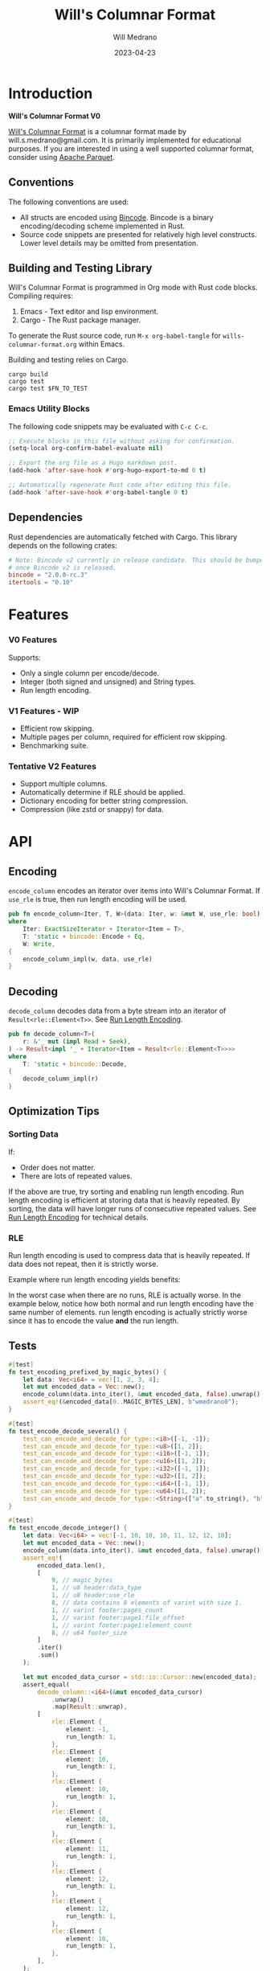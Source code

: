 :PROPERTIES:
:header-args: :comments link
:eval: (message "fuck")
:END:
#+title: Will's Columnar Format
#+author: Will Medrano
#+email: will.s.medrano@gmail.com
#+date: 2023-04-23

* Introduction
:PROPERTIES:
:CUSTOM_ID: Introduction-h6a696o03tj0
:END:

*Will's Columnar Format V0*

[[https://wmedrano.dev/literate-programs/wills-columnar-format][Will's Columnar Format]] is a columnar format made by will.s.medrano@gmail.com. It
is primarily implemented for educational purposes. If you are interested in
using a well supported columnar format, consider using [[https://parquet.apache.org/][Apache Parquet]].

** Conventions
:PROPERTIES:
:CUSTOM_ID: IntroductionConventions-gbb696o03tj0
:END:

The following conventions are used:
- All structs are encoded using [[https://github.com/bincode-org/bincode][Bincode]]. Bincode is a binary
  encoding/decoding scheme implemented in Rust.
- Source code snippets are presented for relatively high level constructs. Lower
  level details may be omitted from presentation.

** Building and Testing Library
:PROPERTIES:
:CUSTOM_ID: IntroductionBuildingandTestingLibrary-r0c696o03tj0
:END:

Will's Columnar Format is programmed in Org mode with Rust code
blocks. Compiling requires:

1. Emacs - Text editor and lisp environment.
2. Cargo - The Rust package manager.

To generate the Rust source code, run ~M-x org-babel-tangle~ for
=wills-columnar-format.org= within Emacs.

Building and testing relies on Cargo.

#+begin_src shell
  cargo build
  cargo test
  cargo test $FN_TO_TEST
#+end_src

*** Emacs Utility Blocks
:PROPERTIES:
:CUSTOM_ID: IntroductionBuildingandTestingLibraryEmacsUtilityBlocks-l6zkn7714tj0
:END:

The following code snippets may be evaluated with =C-c C-c=.

#+begin_src emacs-lisp :results silent
  ;; Execute blocks in this file without asking for confirmation.
  (setq-local org-confirm-babel-evaluate nil)
#+end_src

#+begin_src emacs-lisp :results silent
  ;; Export the org file as a Hugo markdown post.
  (add-hook 'after-save-hook #'org-hugo-export-to-md 0 t)
#+end_src

#+begin_src emacs-lisp :results silent
  ;; Automatically regenerate Rust code after editing this file.
  (add-hook 'after-save-hook #'org-babel-tangle 0 t)
#+end_src

** Dependencies
:PROPERTIES:
:CUSTOM_ID: IntroductionCargotoml-cqc696o03tj0
:END:

Rust dependencies are automatically fetched with Cargo. This library depends on
the following crates:

#+begin_src toml :tangle Cargo.toml :exports none
  [package]
  name = "columnar-format"
  version = "0.1.0"
  edition = "2021"
  # See more keys and their definitions at https://doc.rust-lang.org/cargo/reference/manifest.html
  [dependencies]
#+end_src

#+begin_src toml :tangle Cargo.toml
  # Note: Bincode v2 currently in release candidate. This should be bumped to 2.0
  # once Bincode v2 is released.
  bincode = "2.0.0-rc.3"
  itertools = "0.10"
#+end_src

#+begin_src rust :tangle src/lib.rs :exports none
  pub mod rle;

  #[cfg(test)]
  mod test_bincode;
  #[cfg(test)]
  mod test_lib;
  #[cfg(test)]
  mod test_rle;

  use bincode::{Decode, Encode};
  use std::{
      any::TypeId,
      io::{Read, Seek, Write},
  };

  type Error = Box<dyn std::error::Error>;
  type Result<T> = std::result::Result<T, Error>;
#+end_src

#+begin_src rust :tangle src/rle.rs :exports none
  use crate::Result;
  use bincode::{Decode, Encode};
  use itertools::Itertools;
  use std::io::Read;

  #[derive(Clone, Debug, PartialEq)]
  enum RleDecodeErr {
      NotEnoughElementsInReader {
          expected_total: usize,
          actual_total: usize,
      },
  }

  impl std::error::Error for RleDecodeErr {}

  impl std::fmt::Display for RleDecodeErr {
      fn fmt(&self, f: &mut std::fmt::Formatter<'_>) -> std::fmt::Result {
          match self {
              RleDecodeErr::NotEnoughElementsInReader {
                  expected_total,
                  actual_total,
              } => write!(
                  f,
                  "expected at least {} elements but only found {}",
                  expected_total, actual_total,
              ),
          }
      }
  }
#+end_src

#+begin_src rust :tangle src/test_bincode.rs :exports none
  use crate::rle;
#+end_src

#+begin_src rust :tangle src/test_lib.rs :exports none
  use super::*;
  use itertools::assert_equal;
#+end_src

#+begin_src rust :tangle src/test_rle.rs :exports none
  use crate::rle::*;
  use itertools::assert_equal;
#+end_src

* Features
:PROPERTIES:
:CUSTOM_ID: Features-0ed696o03tj0
:END:

*** V0 Features
:PROPERTIES:
:CUSTOM_ID: FeaturesV0Features-81e696o03tj0
:END:

Supports:
- Only a single column per encode/decode.
- Integer (both signed and unsigned) and String types.
- Run length encoding.

*** V1 Features - WIP
:PROPERTIES:
:CUSTOM_ID: FeaturesV1FeaturesWIP-6uaickf05tj0
:END:

- Efficient row skipping.
- Multiple pages per column, required for efficient row skipping.
- Benchmarking suite.

*** Tentative V2 Features
:PROPERTIES:
:CUSTOM_ID: FeaturesTentativeV1Features-ppe696o03tj0
:END:

- Support multiple columns.
- Automatically determine if RLE should be applied.
- Dictionary encoding for better string compression.
- Compression (like zstd or snappy) for data.

* API
:PROPERTIES:
:CUSTOM_ID: API-6ef696o03tj0
:END:

** Encoding
:PROPERTIES:
:CUSTOM_ID: APIEncoding-w0g696o03tj0
:END:

~encode_column~ encodes an iterator over items into Will's Columnar Format. If
~use_rle~ is true, then run length encoding will be used.

#+begin_src rust :tangle src/lib.rs
  pub fn encode_column<Iter, T, W>(data: Iter, w: &mut W, use_rle: bool) -> Result<()>
  where
      Iter: ExactSizeIterator + Iterator<Item = T>,
      T: 'static + bincode::Encode + Eq,
      W: Write,
  {
      encode_column_impl(w, data, use_rle)
  }
#+end_src

** Decoding
:PROPERTIES:
:CUSTOM_ID: APIDecoding-npg696o03tj0
:END:

~decode_column~ decodes data from a byte stream into an iterator of
~Result<rle::Element<T>>~. See [[id:DataEncodingRunLengthEncoding-0vm696o03tj0][Run Length Encoding]].

#+begin_src rust :tangle src/lib.rs
  pub fn decode_column<T>(
      r: &'_ mut (impl Read + Seek),
  ) -> Result<impl '_ + Iterator<Item = Result<rle::Element<T>>>>
  where
      T: 'static + bincode::Decode,
  {
      decode_column_impl(r)
  }
#+end_src

** Optimization Tips
:PROPERTIES:
:CUSTOM_ID: OptimizationTips-45i696o03tj0
:END:

*** Sorting Data
:PROPERTIES:
:CUSTOM_ID: OptimizationTipsSortingData-rsi696o03tj0
:END:

If:
- Order does not matter.
- There are lots of repeated values.

If the above are true, try sorting and enabling run length encoding. Run length
encoding is efficient at storing data that is heavily repeated. By sorting, the
data will have longer runs of consecutive repeated values. See [[id:DataEncodingRunLengthEncoding-0vm696o03tj0][Run Length
Encoding]] for technical details.

*** RLE
:PROPERTIES:
:CUSTOM_ID: APIOptimizationTipsRLE-0w1ln7714tj0
:END:

Run length encoding is used to compress data that is heavily repeated. If data
does not repeat, then it is strictly worse.

Example where run length encoding yields benefits:

#+begin_src dot :file rle-good-example.png :cache yes :exports results
  digraph RleGoodExample {
      bgcolor="transparent";
      node[colorscheme=paired10, fillcolor=1, color=black, style=filled, shape=record, fontname="fira code"];
      rankdir=LR;
      norle[label="a|a|a|a|a|b|b|b|a|a"];
      rle[label="(a, 4)|(b, 3)|(a, 2)"];
      norle -> rle[label="Run Length\nEncode"];
  }
#+end_src

#+RESULTS[67b646d28cb3764f466cfea308f3fd091ee1b05f]:
[[file:rle-good-example.png]]

In the worst case when there are no runs, RLE is actually worse. In the example
below, notice how both normal and run length encoding have the same number of
elements. run length encoding is actually strictly worse since it has to encode
the value *and* the run length.

#+begin_src dot :file rle-bad-example.png :cache yes :exports results
  digraph RleBadExample {
      bgcolor="transparent";
      node[colorscheme=paired10, fillcolor=1, color=black, style=filled, shape=record, fontname="fira code"];
      rankdir=LR;
      norle[label="a|b|a|b|a|b|a|b|a|b"];
      rle[label="(a, 1)|(b, 1)|(a, 1)|(b, 1)|(a, 1)|(b, 1)|(a, 1)|(b, 1)|(a, 1)|(b, 1)"];
      norle -> rle[label="Run Length\nEncode"];
  }
#+end_src

#+RESULTS[d463d4e039b0cf7aa4647ff8b1f4781306ce0f5e]:
[[file:rle-bad-example.png]]

** Tests
:PROPERTIES:
:CUSTOM_ID: APITests-vfh696o03tj0
:END:

#+begin_src rust :tangle src/test_lib.rs
  #[test]
  fn test_encoding_prefixed_by_magic_bytes() {
      let data: Vec<i64> = vec![1, 2, 3, 4];
      let mut encoded_data = Vec::new();
      encode_column(data.into_iter(), &mut encoded_data, false).unwrap();
      assert_eq!(&encoded_data[0..MAGIC_BYTES_LEN], b"wmedrano0");
  }
#+end_src

#+begin_src rust :tangle src/test_lib.rs :exports none
  fn test_can_encode_and_decode_for_type<T>(elements: [T; 2])
  where
      T: 'static + Clone + Encode + Decode + Eq + std::fmt::Debug,
  {
      let data: Vec<T> = elements.to_vec();
      let mut encoded_data = Vec::new();
      encode_column(data.into_iter(), &mut encoded_data, false).unwrap();
      assert_eq!(&encoded_data[0..9], b"wmedrano0");
      let mut encoded_data_cursor = std::io::Cursor::new(encoded_data);
      assert_equal(
          decode_column::<T>(&mut encoded_data_cursor)
              .unwrap()
              .map(Result::unwrap),
          [
              rle::Element {
                  element: elements[0].clone(),
                  run_length: 1,
              },
              rle::Element {
                  element: elements[1].clone(),
                  run_length: 1,
              },
          ],
      );
  }
#+end_src

#+begin_src rust :tangle src/test_lib.rs
  #[test]
  fn test_encode_decode_several() {
      test_can_encode_and_decode_for_type::<i8>([-1, -1]);
      test_can_encode_and_decode_for_type::<u8>([1, 2]);
      test_can_encode_and_decode_for_type::<i16>([-1, 1]);
      test_can_encode_and_decode_for_type::<u16>([1, 2]);
      test_can_encode_and_decode_for_type::<i32>([-1, 1]);
      test_can_encode_and_decode_for_type::<u32>([1, 2]);
      test_can_encode_and_decode_for_type::<i64>([-1, 1]);
      test_can_encode_and_decode_for_type::<u64>([1, 2]);
      test_can_encode_and_decode_for_type::<String>(["a".to_string(), "b".to_string()]);
  }
#+end_src

#+begin_src rust :tangle src/test_lib.rs
  #[test]
  fn test_encode_decode_integer() {
      let data: Vec<i64> = vec![-1, 10, 10, 10, 11, 12, 12, 10];
      let mut encoded_data = Vec::new();
      encode_column(data.into_iter(), &mut encoded_data, false).unwrap();
      assert_eq!(
          encoded_data.len(),
          [
              9, // magic_bytes
              1, // u8 header:data_type
              1, // u8 header:use_rle
              8, // data contains 8 elements of varint with size 1.
              1, // varint footer:pages_count
              1, // varint footer:page1:file_offset
              1, // varint footer:page1:element_count
              8, // u64 footer_size
          ]
          .iter()
          .sum()
      );

      let mut encoded_data_cursor = std::io::Cursor::new(encoded_data);
      assert_equal(
          decode_column::<i64>(&mut encoded_data_cursor)
              .unwrap()
              .map(Result::unwrap),
          [
              rle::Element {
                  element: -1,
                  run_length: 1,
              },
              rle::Element {
                  element: 10,
                  run_length: 1,
              },
              rle::Element {
                  element: 10,
                  run_length: 1,
              },
              rle::Element {
                  element: 10,
                  run_length: 1,
              },
              rle::Element {
                  element: 11,
                  run_length: 1,
              },
              rle::Element {
                  element: 12,
                  run_length: 1,
              },
              rle::Element {
                  element: 12,
                  run_length: 1,
              },
              rle::Element {
                  element: 10,
                  run_length: 1,
              },
          ],
      );
  }
#+end_src

#+begin_src rust :tangle src/test_lib.rs
  #[test]
  fn test_encode_decode_string() {
      let data: Vec<&'static str> = vec!["foo", "foo", "foo", "bar", "baz", "foo"];
      let mut encoded_data = Vec::new();
      encode_column(data.into_iter(), &mut encoded_data, false).unwrap();
      assert_eq!(
          encoded_data.len(),
          [
              9,  // magic_bytes
              1,  // u8 header:data_type
              1,  // u8 header:use_rle
              24, // data contains 6 elements of varint with size 4.
              1,  // varint footer:pages_count
              1,  // varint footer:page1:file_offset
              1,  // varint footer:page1:element_count
              8,  // u64 footer_size
          ]
          .iter()
          .sum()
      );

      let mut encoded_data_cursor = std::io::Cursor::new(encoded_data);
      assert_equal(
          decode_column::<String>(&mut encoded_data_cursor)
              .unwrap()
              .map(Result::unwrap),
          [
              rle::Element {
                  element: "foo".to_string(),
                  run_length: 1,
              },
              rle::Element {
                  element: "foo".to_string(),
                  run_length: 1,
              },
              rle::Element {
                  element: "foo".to_string(),
                  run_length: 1,
              },
              rle::Element {
                  element: "bar".to_string(),
                  run_length: 1,
              },
              rle::Element {
                  element: "baz".to_string(),
                  run_length: 1,
              },
              rle::Element {
                  element: "foo".to_string(),
                  run_length: 1,
              },
          ],
      );
  }
#+end_src

#+begin_src rust :tangle src/test_lib.rs
  #[test]
  fn test_encode_decode_string_with_rle() {
      let data = ["foo", "foo", "foo", "bar", "baz", "foo"];
      let mut encoded_data = Vec::new();
      encode_column(data.into_iter(), &mut encoded_data, true).unwrap();
      assert_eq!(
          encoded_data.len(),
          [
              9, // magic_bytes
              1, // u8 header:data_type
              1, // u8 header:use_rle
              4, // page1:element1:rle_element string "foo" of encoding size 4.
              1, // page1:element1:rle_run_length varint of size 1.
              4, // page1:element2:rle_element string "bar" of encoding size 4.
              1, // page1:element2:rle_run_length varint of size 1.
              4, // page1:element3:rle_element string "baz" of encoding size 4.
              1, // page1:element3:rle_run_length varint of size 1.
              4, // page1:element3:rle_element string "foo" of encoding size 4.
              1, // page1:element3:rle_run_length varint of size 1.
              1, // varint footer:pages_count
              1, // varint footer:page_1:file_offset
              1, // varint footer:page_1:element_count
              8, // u64 footer_size
          ]
          .iter()
          .sum()
      );

      let mut encoded_data_cursor = std::io::Cursor::new(encoded_data);
      assert_equal(
          decode_column::<String>(&mut encoded_data_cursor)
              .unwrap()
              .map(Result::unwrap),
          [
              rle::Element {
                  element: "foo".to_string(),
                  run_length: 3,
              },
              rle::Element {
                  element: "bar".to_string(),
                  run_length: 1,
              },
              rle::Element {
                  element: "baz".to_string(),
                  run_length: 1,
              },
              rle::Element {
                  element: "foo".to_string(),
                  run_length: 1,
              },
          ],
      );
  }
#+end_src

* Format Specification
:PROPERTIES:
:CUSTOM_ID: FormatSpecification-zfj696o03tj0
:END:

** Format Overview
:PROPERTIES:
:CUSTOM_ID: FormatSpecificationFormatOverview-j3k696o03tj0
:END:

#+begin_src dot :file format-diagram.png :cache yes :exports results
  digraph FormatOverview {
      bgcolor="transparent";
      node[colorscheme=blues3, fillcolor=1, color=black, style=filled, shape=record, fontname="fira code"];
      rankdir="LR";
      overview[label="[u8x9]:magic_bytes|bincode:header|custom:pages|bincode:footer|u64_little_endian:footer_size"];
  }
#+end_src

#+RESULTS[3e65a3e79abae2778d8dc8f9338bf18001415060]:
[[file:format-diagram.png]]

#+begin_src rust :tangle src/lib.rs
  fn encode_column_impl<T>(
      w: &mut impl Write,
      data: impl ExactSizeIterator + Iterator<Item = T>,
      use_rle: bool,
  ) -> Result<()>
  where
      T: 'static + bincode::Encode + Eq,
  {
      let elements = data.len();
      let mut file_offset = w.write(MAGIC_BYTES)?;
      file_offset += bincode::encode_into_std_write(
          Header {
              data_type: DataType::from_type::<T>().unwrap(),
              use_rle,
          },
          w,
          BINCODE_DATA_CONFIG,
      )?;
      // TODO: Use multiple pages instead of writing to a single page.
      let encoded_data = if use_rle {
          let rle_data /*: impl Iterator<Item=rle::Element<T>>*/ = rle::encode_iter(data);
          encode_elements_as_bincode(rle_data)?
      } else {
          encode_elements_as_bincode(data)?
      };
      file_offset += w.write(encoded_data.as_slice())?;
      let page_offset = file_offset;
      let footer_size = bincode::encode_into_std_write(
          Footer {
              pages: vec![PageInfo {
                  file_offset: page_offset as i64,
                  element_count: elements,
              }],
          },
          w,
          BINCODE_DATA_CONFIG,
      )? as u64;
      w.write(&footer_size.to_le_bytes())?;
      Ok(())
  }
#+end_src

#+begin_src rust :tangle src/lib.rs :exports none
  const BINCODE_DATA_CONFIG: bincode::config::Configuration = bincode::config::standard();

  fn decode_column_impl<T: 'static + bincode::Decode>(
      r: impl Read + Seek,
  ) -> Result<impl Iterator<Item = Result<rle::Element<T>>>> {
      let mut r = r;
      let mut magic_string = [0u8; MAGIC_BYTES_LEN];
      r.read_exact(&mut magic_string)?;
      assert_eq!(
          &magic_string, MAGIC_BYTES,
          "Expected magic string {:?}.",
          MAGIC_BYTES
      );
      let header = Header::decode(&mut r);
      let data_start = r.stream_position()?;
      assert!(
          header.data_type.is_supported::<T>(),
          "Format of expected type {:?} does not support {:?}.",
          header.data_type,
          std::any::type_name::<T>(),
      );
      r.seek(std::io::SeekFrom::End(-8))?;
      let footer_length_bytes = bincode::decode_from_std_read(&mut r, BINCODE_DATA_CONFIG)?;
      let footer_length = u64::from_le_bytes(footer_length_bytes);
      r.seek(std::io::SeekFrom::End(-8 - footer_length as i64))?;
      let footer: Footer = bincode::decode_from_std_read(&mut r, BINCODE_DATA_CONFIG)?;
      r.seek(std::io::SeekFrom::Start(data_start))?;

      let mut iter_pages = footer.pages.into_iter().peekable();
      let iter = std::iter::from_fn(move || -> Option<Result<rle::Element<T>>> {
          // TODO: Verify
          while iter_pages.next_if(|p| p.element_count == 0).is_some() {}
          let page = iter_pages.peek_mut()?;
          let rle_element_or_err = if header.use_rle {
              bincode::decode_from_std_read(&mut r, BINCODE_DATA_CONFIG)
          } else {
              bincode::decode_from_std_read(&mut r, BINCODE_DATA_CONFIG).map(rle::Element::single)
          };
          if let Ok(e) = &rle_element_or_err {
              page.element_count -= e.run_length as usize;
          }
          Some(rle_element_or_err.map_err(std::convert::Into::into))
      });
      Ok(iter)
  }
#+end_src

** Magic Bytes
:PROPERTIES:
:CUSTOM_ID: FormatSpecificationMagicBytes-iyl7tna13tj0
:END:

The magic bytes are 9 bytes long with the contents being "wmedrano0".

#+begin_src dot :file format-diagram-magicbytes.png :cache yes :exports results
  digraph MagicBytes {
      bgcolor="transparent";
      node[colorscheme=blues3, fillcolor=1, color=black, style=filled, shape=record, fontname="fira code"];
      rankdir="LR";
      overview[label="<magicbytes>[u8x9]:magic_Bytes|bincode:header|custom:pages|bincode:footer|u64:footer_size"];
      magicbytes[label="w|m|e|d|r|a|n|o|0", colorscheme=reds3, fillcolor=1];
      overview:magicbytes->magicbytes;
  }
#+end_src

#+RESULTS[5c49225846057d654f0f6c08fa97465ea7695db1]:
[[file:format-diagram-header.png]]

#+begin_src rust :tangle src/lib.rs
  const MAGIC_BYTES: &[u8; MAGIC_BYTES_LEN] = b"wmedrano0";
  const MAGIC_BYTES_LEN: usize = 9;
#+end_src

** File Header
:PROPERTIES:
:CUSTOM_ID: FormatSpecificationHeader-3tk696o03tj0
:END:

The header contains a Bincode encoded struct.

#+begin_src dot :file format-diagram-header.png :cache yes :exports results
  digraph Header {
      bgcolor="transparent";
      node[colorscheme=blues3, fillcolor=1, color=black, style=filled, shape=record, fontname="fira code"];
      rankdir="LR";
      overview[label="[u8x9]:magic_Bytes|<header>bincode:header|custom:pages|bincode:footer|u64:footer_size"];
      header[label="u8:data_type|u8:use_rle", colorscheme=reds3];
      overview:header -> header;
  }
#+end_src

#+RESULTS[f1f5b00420f73b5ab88bbb52aa7faec66297c698]:
[[file:format-diagram-header.png]]

#+begin_src rust :exports none :tangle src/lib.rs
  impl DataType {
      const ALL_DATA_TYPE: [DataType; 2] = [DataType::Integer, DataType::String];

      fn from_type<T: 'static>() -> Option<DataType> {
          DataType::ALL_DATA_TYPE
              .into_iter()
              .find(|dt| dt.is_supported::<T>())
      }

      fn is_supported<T: 'static>(&self) -> bool {
          let type_id = TypeId::of::<T>();
          match self {
              DataType::Integer => [
                  TypeId::of::<i8>(),
                  TypeId::of::<u8>(),
                  TypeId::of::<i16>(),
                  TypeId::of::<u16>(),
                  TypeId::of::<i32>(),
                  TypeId::of::<u32>(),
                  TypeId::of::<i64>(),
                  TypeId::of::<u64>(),
              ]
              .contains(&type_id),
              DataType::String => {
                  [TypeId::of::<String>(), TypeId::of::<&'static str>()].contains(&type_id)
              }
          }
      }
  }

  impl Header {
      fn decode(r: &mut impl std::io::Read) -> Self {
          bincode::decode_from_std_read(r, BINCODE_DATA_CONFIG).unwrap()
      }
  }
#+end_src

#+begin_src rust :tangle src/lib.rs
  #[derive(Encode, Decode, PartialEq, Eq, Copy, Clone, Debug)]
  pub struct Header {
      pub data_type: DataType,
      pub use_rle: bool,
  }

  #[derive(Encode, Decode, PartialEq, Eq, Copy, Clone, Debug)]
  pub enum DataType {
      Integer = 0,
      String = 1,
  }
#+end_src

** Pages
:PROPERTIES:
:CUSTOM_ID: FormatSpecificationPages-b9u4ccg05tj0
:END:

Pages contain actual data for the column. Each page encodes elements using
Bincode. The number of elements within the page are stored in the footer.

#+begin_src dot :file format-diagram-pages.png :cache yes :exports results
  digraph Pages {
      bgcolor="transparent";
      node[colorscheme=blues3, fillcolor=1, color=black, style=filled, shape=record, fontname="fira code"];
      rankdir="LR";
      overview[label="[u8x9]:magic_Bytes|bincode:header|<pages>custom:pages|bincode:footer|u64:footer_size"];
      overview:pages -> pages;
      pages[label="page 1|page 2|<page_3>page ...|page n", colorscheme=reds3, fillcolor=2];
      pages:page_3 -> page:element_3;
      page[label="bincode(element_1)|bincode(element_2)|<element_3>...|bincode(element_3)", colorscheme=reds3];
  }
#+end_src

#+RESULTS[3ba2a502fbba14ae59dbf3f90180e7f7e13d14b6]:
[[file:format-diagram-pages.png]]

** File Footer
:PROPERTIES:
:CUSTOM_ID: FormatSpecificationFileFooter-nn404df05tj0
:END:

The footer contains information about the pages. The main details are:

- =file_offset= - Where the page starts relative to position 0 in the file.
- =element_count= - The number of elements stored within the page. This is the
  sum of all the run_lengths for run length encoded columns. For example, the
  string ~"foo"~ repeated 10 times will count as 10 elements.

#+begin_src dot :file format-diagram-footer.png :cache yes :exports results
  digraph Footer {
      bgcolor="transparent";
      node[colorscheme=blues3, fillcolor=1, color=black, style=filled, shape=record, fontname="fira code"];
      rankdir="LR";
      overview[label="[u8x9]:magic_Bytes|bincode:header|<pages>custom:pages|<footer>bincode:footer|u64:footer_size"];
      footer[label="varint:pages_count|page_info_1|<page_info_2>page_info_2|...|page_info_n"];
      page_info[label="varint:file_offset|varint:element_count"];
      overview:footer -> footer;
      footer:page_info_2 -> page_info;
  }
#+end_src

#+RESULTS[e04d7b7701672963ef29b2a144dad122a206e62e]:
[[file:format-diagram-footer.png]]

#+begin_src rust :tangle src/lib.rs
  #[derive(Encode, Decode, PartialEq, Eq, Clone, Debug)]
  pub struct Footer {
      pub pages: Vec<PageInfo>,
  }

  #[derive(Encode, Decode, PartialEq, Eq, Copy, Clone, Debug)]
  pub struct PageInfo {
      pub file_offset: i64,
      pub element_count: usize,
  }
#+end_src

* Data Encoding
:PROPERTIES:
:CUSTOM_ID: DataEncoding-sgl696o03tj0
:END:

** Basic Encoding
:PROPERTIES:
:CUSTOM_ID: DataEncodingBasicEncoding-e4m696o03tj0
:END:

The data consists of a sequence of encoded data. Encoding happens using the Rust
[[https:github.com/bincode-org/bincode][Bincode]] package to encode/decode each data element.

#+begin_src dot :file basic-encoding.png :exports results
  digraph {
      bgcolor="transparent";
      node[colorscheme=paired10, fillcolor=1, color=black, style=filled, shape=record, fontname="fira code"];
      rankdir=LR;
      data[label="bincode(element_1)|bincode(element_2)|...|bincode(element_n)"];
  }
#+end_src

#+RESULTS:
[[file:basic-encoding.png]]

#+begin_src rust :tangle src/lib.rs
  fn encode_elements_as_bincode<T: 'static + bincode::Encode>(
      data: impl Iterator<Item = T>,
  ) -> Result<Vec<u8>> {
      let mut encoded = Vec::new();
      for element in data {
          bincode::encode_into_std_write(element, &mut encoded, BINCODE_DATA_CONFIG)?;
      }
      Ok(encoded)
  }
#+end_src

*** Tests
:PROPERTIES:
:CUSTOM_ID: DataEncodingBasicEncodingTests-sfz7wx714tj0
:END:
#+begin_src rust :tangle src/test_bincode.rs :exports none
  fn encoded_size<T: bincode::Encode>(element: T) -> usize {
      bincode::encode_to_vec(element, bincode::config::standard())
          .unwrap()
          .len()
  }
#+end_src

#+begin_src rust :tangle src/test_bincode.rs
  #[test]
  fn test_encoding_size() {
      // Small numbers are encoded efficiently.
      assert_eq!(encoded_size(1u8), 1);
      assert_eq!(encoded_size(-1i8), 1);
      assert_eq!(encoded_size(1u64), 1);
      assert_eq!(encoded_size(-1i64), 1);

      // Larger numbers use more bytes with varint encoding. This does not apply
      // to u8 and i8 which do not use varint.
      assert_eq!(encoded_size(255u16), 3);
      assert_eq!(encoded_size(255u8), 1);
      assert_eq!(encoded_size(127i8), 1);
      assert_eq!(encoded_size(-128i8), 1);

      // Derived types (like Structs and Tuples) take up as much space as their subcomponents.
      assert_eq!(encoded_size(1u64), 1);
      assert_eq!(encoded_size(25564), 3);
      assert_eq!(encoded_size((1u64, 255u64)), 4);
      assert_eq!(
          encoded_size(rle::Element {
              element: 1u64,
              run_length: 255
          }),
          4
      );

      // Strings take up string_length + 1.
      assert_eq!(encoded_size("string"), 7);
      assert_eq!(encoded_size(String::from("string")), 7);
      assert_eq!(encoded_size((1u8, String::from("string"))), 8);

      // Fixed sized slices take up space for each of its encoded
      // elements. Variable size slices (or slice references) and vectors take
      // up an additional varint integer of overhead for encoding the length.
      assert_eq!(encoded_size::<&[u8; 3]>(&[1u8, 2, 3]), 3);
      assert_eq!(encoded_size::<[u8; 3]>([1u8, 2, 3]), 3);
      assert_eq!(encoded_size::<&[u8]>(&[1u8, 2, 3]), 4);
      assert_eq!(encoded_size(vec![1u8, 2, 3]), 4);
  }
#+end_src

#+name: run-length-encoding
** Run Length Encoding
:PROPERTIES:
:CUSTOM_ID: DataEncodingRunLengthEncoding-0vm696o03tj0
:END:

Run length encoding [[[https://en.wikipedia.org/wiki/Run-length_encoding#:~:text=Run%2Dlength%20encoding%20(RLE),than%20as%20the%20original%20run.][Wikipedia]]] is a compression technique for repeated
values. For RLE encoding, instead of storing each element, we store a
tuple. ~(element, run_length)~ where ~element~ contains the data and the
~run_length~ stores how many times the value is repeated. The most surefire way
to determine if RLE has benefits is to test it in practice. That is to say, try
using both RLE and no RLE to see which one has the smaller size.

#+begin_src dot :file rle-encoding.png :exports results
  digraph {
      bgcolor="transparent";
      node[colorscheme=paired10, fillcolor=1, color=black, style=filled, shape=record, fontname="fira code"];
      no_rle[label="a|a|a|a|a|a|a|a|b|a"];
      rle[label="(a,8)|(b,1)|(a,1)"];
      decode_rle[label="a|a|a|a|a|a|a|a|b|a"];
      no_rle -> rle[label="Run Length\nEncode"];
      rle -> decode_rle[label="Run Length\nDecode"]
  }
#+end_src

#+RESULTS:
[[file:rle-encoding.png]]

#+begin_src rust :tangle src/rle.rs
  #[derive(Encode, Decode, Copy, Clone, PartialEq, Debug)]
  pub struct Element<T> {
      // The underlying element.
      pub element: T,
      // Run length is stored as a u64. We could try using a smaller datatype,
      // but Bincode uses "variable length encoding" for integers which is
      // efficient for smaller sizes.
      pub run_length: u64,
  }

  impl<T> Element<T> {
      pub fn single(element: T) -> Self {
          Element {
              element,
              run_length: 1,
          }
      }
  }
#+end_src

To encode an iterator of type ~T~ with RLE, it is first converted into an
iterator of type ~rle::Element<T>~. It is then used to encode the run length
encoded vector into bytes.

#+begin_src rust :tangle src/rle.rs
  pub fn encode_iter<T: 'static + bincode::Encode + Eq>(
      data: impl Iterator<Item = T>,
  ) -> impl Iterator<Item = Element<T>> {
      data.peekable().batching(|iter| -> Option<Element<T>> {
          let element = iter.next()?;
          let mut run_length = 1;
          while iter.next_if_eq(&element).is_some() {
              run_length += 1;
          }
          Some(Element {
              element,
              run_length,
          })
      })
  }
#+end_src

#+begin_src rust :tangle src/rle.rs
  pub fn decode_rle_data<T: 'static + bincode::Decode>(
      elements: usize,
      r: &'_ mut impl Read,
  ) -> impl '_ + Iterator<Item = Result<Element<T>>> {
      let mut elements_left_to_read = elements;
      std::iter::from_fn(move || {
          if elements_left_to_read == 0 {
              return None;
          }
          let rle_element: Element<T> =
              match bincode::decode_from_std_read(r, crate::BINCODE_DATA_CONFIG) {
                  Ok(e) => e,
                  Err(err) => return Some(Err(err.into())),
              };
          if rle_element.run_length as usize > elements_left_to_read {
              let actual_total = elements - elements_left_to_read + rle_element.run_length as usize;
              let err = RleDecodeErr::NotEnoughElementsInReader {
                  expected_total: elements,
                  actual_total,
              };
              return Some(Err(err.into()));
          }
          elements_left_to_read -= rle_element.run_length as usize;
          Some(Ok(rle_element))
      })
  }
#+end_src

*** Tests
:PROPERTIES:
:CUSTOM_ID: DataEncodingRunLengthEncodingTests-xhn696o03tj0
:END:

#+begin_src rust :tangle src/test_rle.rs
  #[test]
  fn test_encode_data_without_elements_produces_no_elements() {
      let data: Vec<String> = vec![];
      assert_equal(encode_iter(data.into_iter()), []);
  }

  #[test]
  fn test_encode_data_combines_repeated_elements() {
      let data = [
          "repeated-3",
          "repeated-3",
          "repeated-3",
          "no-repeat",
          "repeated-2",
          "repeated-2",
          "repeated-3",
          "repeated-3",
          "repeated-3",
      ];
      assert_equal(
          encode_iter(data.into_iter()),
          [
              Element {
                  run_length: 3,
                  element: "repeated-3",
              },
              Element {
                  run_length: 1,
                  element: "no-repeat",
              },
              Element {
                  run_length: 2,
                  element: "repeated-2",
              },
              Element {
                  run_length: 3,
                  element: "repeated-3",
              },
          ],
      );
  }
#+end_src

* Source Code
:PROPERTIES:
:CUSTOM_ID: SourceCode-45o696o03tj0
:END:

The source code is stored at
[[https://github.com/wmedrano/wills-columnar-format]]. The main source file is
=wills-columnar-format.org= which is used to generate the Rust source files like
=src/lib.rs=.
